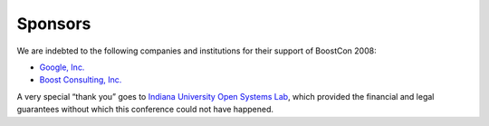 Sponsors
========

We are indebted to the following companies and institutions
for their support of BoostCon 2008:

* `Google, Inc.`__
* `Boost Consulting, Inc.`__

__ http://www.google.com
__ http://www.boost-consulting.com

A very special “thank you” goes to `Indiana University Open Systems
Lab`__, which provided the financial and legal guarantees without
which this conference could not have happened.

__ http://osl.iu.edu
